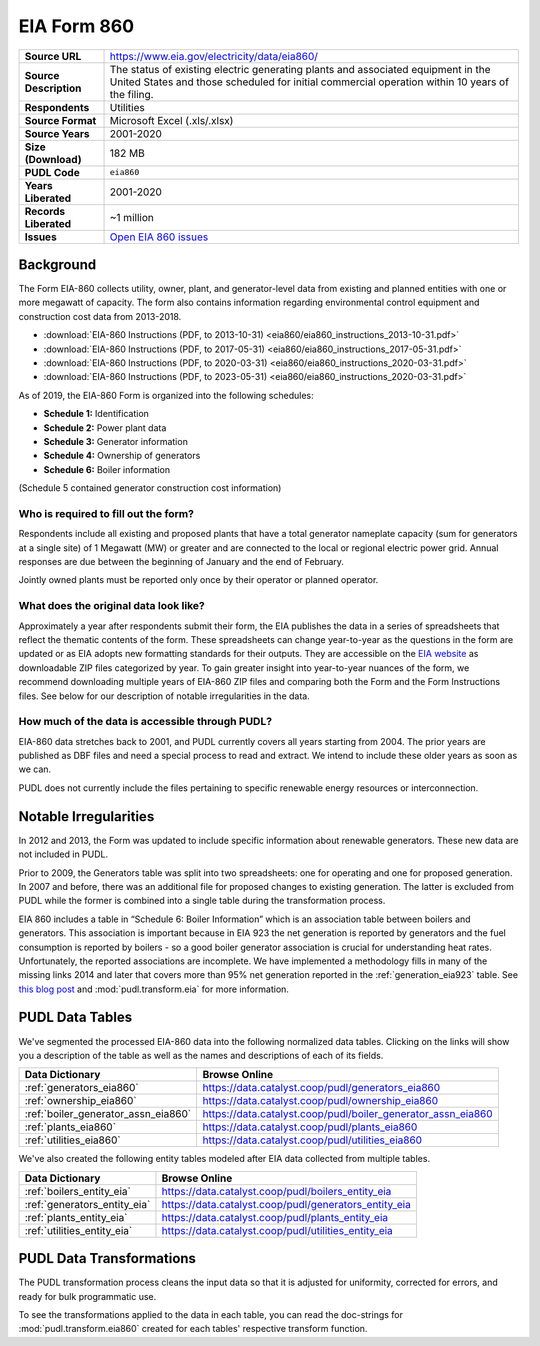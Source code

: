 ===============================================================================
EIA Form 860
===============================================================================

.. list-table::
   :widths: auto
   :header-rows: 0
   :stub-columns: 1

   * - Source URL
     - https://www.eia.gov/electricity/data/eia860/
   * - Source Description
     - The status of existing electric generating plants and associated equipment in
       the United States and those scheduled for initial commercial operation within 10
       years of the filing.
   * - Respondents
     - Utilities
   * - Source Format
     - Microsoft Excel (.xls/.xlsx)
   * - Source Years
     - 2001-2020
   * - Size (Download)
     - 182 MB
   * - PUDL Code
     - ``eia860``
   * - Years Liberated
     - 2001-2020
   * - Records Liberated
     - ~1 million
   * - Issues
     - `Open EIA 860 issues <https://github.com/catalyst-cooperative/pudl/issues?utf8=%E2%9C%93&q=is%3Aissue+is%3Aopen+label%3Aeia860>`__


Background
^^^^^^^^^^

The Form EIA-860 collects utility, owner, plant, and generator-level data from existing
and planned entities with one or more megawatt of capacity. The form also contains
information regarding environmental control equipment and construction cost data from
2013-2018.

* :download:`EIA-860 Instructions (PDF, to 2013-10-31)
  <eia860/eia860_instructions_2013-10-31.pdf>`
* :download:`EIA-860 Instructions (PDF, to 2017-05-31)
  <eia860/eia860_instructions_2017-05-31.pdf>`
* :download:`EIA-860 Instructions (PDF, to 2020-03-31)
  <eia860/eia860_instructions_2020-03-31.pdf>`
* :download:`EIA-860 Instructions (PDF, to 2023-05-31)
  <eia860/eia860_instructions_2020-03-31.pdf>`

As of 2019, the EIA-860 Form is organized into the following schedules:

* **Schedule 1:** Identification
* **Schedule 2:** Power plant data
* **Schedule 3:** Generator information
* **Schedule 4:** Ownership of generators
* **Schedule 6:** Boiler information

(Schedule 5 contained generator construction cost information)

Who is required to fill out the form?
-------------------------------------

Respondents include all existing and proposed plants that have a total generator
nameplate capacity (sum for generators at a single site) of 1 Megawatt (MW) or greater
and are connected to the local or regional electric power grid. Annual responses are due
between the beginning of January and the end of February.

Jointly owned plants must be reported only once by their operator or planned operator.

What does the original data look like?
--------------------------------------

Approximately a year after respondents submit their form, the EIA publishes the data in
a series of spreadsheets that reflect the thematic contents of the form. These
spreadsheets can change year-to-year as the questions in the form are updated or as EIA
adopts new formatting standards for their outputs. They are accessible on the `EIA
website <https://www.eia.gov/electricity/data/eia860/>`__ as downloadable ZIP files
categorized by year. To gain greater insight into year-to-year nuances of the form, we
recommend downloading multiple years of EIA-860 ZIP files and comparing both the Form
and the Form Instructions files. See below for our description of notable irregularities
in the data.

How much of the data is accessible through PUDL?
------------------------------------------------

EIA-860 data stretches back to 2001, and PUDL currently covers all years starting from
2004. The prior years are published as DBF files and need a special process to read and
extract. We intend to include these older years as soon as we can.

PUDL does not currently include the files pertaining to specific renewable energy
resources or interconnection.

Notable Irregularities
^^^^^^^^^^^^^^^^^^^^^^
In 2012 and 2013, the Form was updated to include specific information about renewable
generators. These new data are not included in PUDL.

Prior to 2009, the Generators table was split into two spreadsheets: one for operating
and one for proposed generation. In 2007 and before, there was an additional file for
proposed changes to existing generation. The latter is excluded from PUDL while the
former is combined into a single table during the transformation process.

EIA 860 includes a table in “Schedule 6: Boiler Information” which is an association
table between boilers and generators. This association is important because in EIA 923
the net generation is reported by generators and the fuel consumption is reported by
boilers - so a good boiler generator association is crucial for understanding heat
rates. Unfortunately, the reported associations are incomplete. We have implemented a
methodology fills in many of the missing links 2014 and later that covers more than 95%
net generation reported in the :ref:`generation_eia923` table. See
`this blog post <https://catalyst.coop/2018/08/07/boiler-generator-associations/>`__ and
:mod:`pudl.transform.eia` for more information.

PUDL Data Tables
^^^^^^^^^^^^^^^^

We've segmented the processed EIA-860 data into the following normalized data tables.
Clicking on the links will show you a description of the table as well as
the names and descriptions of each of its fields.

.. list-table::
   :header-rows: 1
   :widths: auto

   * - Data Dictionary
     - Browse Online
   * - :ref:`generators_eia860`
     - https://data.catalyst.coop/pudl/generators_eia860
   * - :ref:`ownership_eia860`
     - https://data.catalyst.coop/pudl/ownership_eia860
   * - :ref:`boiler_generator_assn_eia860`
     - https://data.catalyst.coop/pudl/boiler_generator_assn_eia860
   * - :ref:`plants_eia860`
     - https://data.catalyst.coop/pudl/plants_eia860
   * - :ref:`utilities_eia860`
     - https://data.catalyst.coop/pudl/utilities_eia860

We've also created the following entity tables modeled after EIA data collected from
multiple tables.

.. list-table::
   :header-rows: 1
   :widths: auto

   * - Data Dictionary
     - Browse Online
   * - :ref:`boilers_entity_eia`
     - https://data.catalyst.coop/pudl/boilers_entity_eia
   * - :ref:`generators_entity_eia`
     - https://data.catalyst.coop/pudl/generators_entity_eia
   * - :ref:`plants_entity_eia`
     - https://data.catalyst.coop/pudl/plants_entity_eia
   * - :ref:`utilities_entity_eia`
     - https://data.catalyst.coop/pudl/utilities_entity_eia


PUDL Data Transformations
^^^^^^^^^^^^^^^^^^^^^^^^^

The PUDL transformation process cleans the input data so that it is adjusted for
uniformity, corrected for errors, and ready for bulk programmatic use.

To see the transformations applied to the data in each table, you can read the
doc-strings for :mod:`pudl.transform.eia860` created for each tables' respective
transform function.
